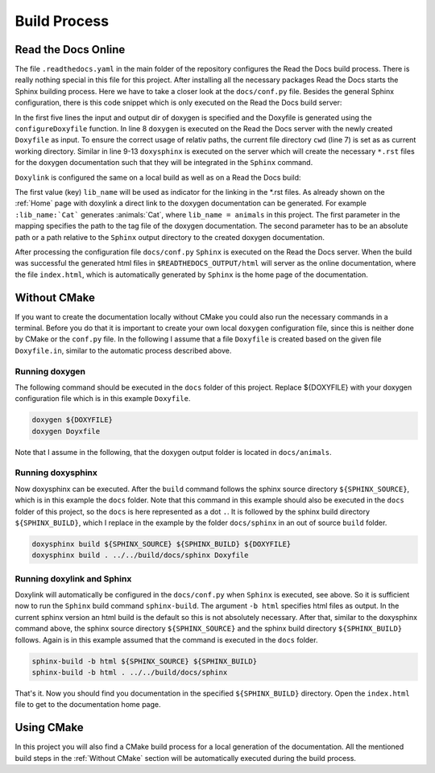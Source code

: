 .. _Build Process:

Build Process
=============

Read the Docs Online 
++++++++++++++++++++

The file ``.readthedocs.yaml`` in the main folder of the repository configures the Read the Docs build process. There is really nothing special in this file for this project. After installing all the necessary packages Read the Docs starts the Sphinx building process. Here we have to take a closer look at the ``docs/conf.py`` file. Besides the general Sphinx configuration, there is this code snippet which is only executed on the Read the Docs build server:

.. code-block:: python
  :linenos:
  :emphasize-lines: 8-13

  read_the_docs_build_folder = Path(os.environ.get("READTHEDOCS_OUTPUT", None))
  input_dir = ".."
  output_dir = get_rtd_output_dir()
  output_dir.mkdir(parents=True, exist_ok=True)
  configureDoxyfile(input_dir, output_dir.absolute().as_posix())
  
  cwd = os.path.dirname(os.path.realpath(__file__))
  subprocess.call(["doxygen", "Doxyfile"], shell=False, cwd=cwd)
  subprocess.call(
      ["doxysphinx", "build", ".", read_the_docs_build_folder / "html", "Doxyfile"],
      shell=False,
      cwd=cwd,
  )

In the first five lines the input and output dir of doxygen is specified and the Doxyfile is generated using the ``configureDoxyfile`` function. In line 8 ``doxygen`` is executed on the Read the Docs server with the newly created ``Doxyfile`` as input. To ensure the correct usage of relativ paths, the current file directory ``cwd`` (line 7) is set as as current working directory. Similar in line 9-13 ``doxysphinx`` is executed on the server which will create the necessary ``*.rst`` files  for the doxygen documentation such that they will be integrated in the ``Sphinx`` command. 

``Doxylink`` is configured the same on a local build as well as on a Read the Docs build:

.. code-block:: python
  :linenos:

  doxylink = {
      lib_name: (
          lib_name + "/html/tagfile.xml", 
          lib_name + "/html"
          )
      }

The first value (key) ``lib_name`` will be used as indicator for the linking in the \*.rst files. As already shown on the :ref:`Home` page with doxylink a direct link to the doxygen documentation can be generated. For example ``:lib_name:`Cat``` generates :animals:`Cat`, where ``lib_name = animals`` in this project. The first parameter in the mapping specifies the path to the tag file of the doxygen documentation. The second parameter has to be an absolute path or a path relative to the ``Sphinx`` output directory to the created doxygen documentation.

After processing the configuration file ``docs/conf.py`` ``Sphinx`` is executed on the Read the Docs server. When the build was successful the generated html files in ``$READTHEDOCS_OUTPUT/html`` will server as the online documentation, where the file ``index.html``, which is automatically generated by ``Sphinx`` is the home page of the documentation.

.. _Without CMake:

Without CMake
+++++++++++++

If you want to create the documentation locally without CMake you could also run the necessary commands in a terminal. Before you do that it is important to create your own local ``doxygen`` configuration file, since this is neither done by CMake or the ``conf.py`` file. In the following I assume that a file ``Doxyfile`` is created based on the given file ``Doxyfile.in``, similar to the automatic process described above.  

Running doxygen
---------------

The following command should be executed in the ``docs`` folder of this project. Replace ${DOXYFILE} with your doxygen configuration file which is in this example ``Doxyfile``.

.. code-block:: bash
  
  doxygen ${DOXYFILE}
  doxygen Doyxfile

Note that I assume in the following, that the doxygen output folder is located in ``docs/animals``.

Running doxysphinx
------------------

Now doxysphinx can be executed. After the ``build`` command follows the sphinx source directory ``${SPHINX_SOURCE}``, which is in this example the ``docs`` folder. Note that this command in this example should also be executed in the ``docs`` folder of this project, so the ``docs`` is here represented as a dot ``.``. It is followed by the sphinx build directory ``${SPHINX_BUILD}``, which I replace in the example by the folder ``docs/sphinx`` in an out of source ``build`` folder.

.. code-block:: bash
  
  doxysphinx build ${SPHINX_SOURCE} ${SPHINX_BUILD} ${DOXYFILE}
  doxysphinx build . ../../build/docs/sphinx Doxyfile


Running doxylink and Sphinx
---------------------------

Doxylink will automatically be configured in the ``docs/conf.py`` when ``Sphinx`` is executed, see above. So it is sufficient now to run the  ``Sphinx`` build command ``sphinx-build``. The argument ``-b html`` specifies html files as output. In the current sphinx version an html build is the default so this is not absolutely necessary. After that, similar to the doxysphinx command above, the sphinx source directory ``${SPHINX_SOURCE}`` and the sphinx build directory ``${SPHINX_BUILD}`` follows. Again is in this example assumed that the command is executed in the ``docs`` folder. 

.. code-block:: bash
  
  sphinx-build -b html ${SPHINX_SOURCE} ${SPHINX_BUILD}
  sphinx-build -b html . ../../build/docs/sphinx

That's it. Now you should find you documentation in the specified ``${SPHINX_BUILD}`` directory. Open the ``index.html`` file to get to the documentation home page.


Using CMake
+++++++++++

In this project you will also find a CMake build process for a local generation of the documentation. All the mentioned build steps in the :ref:`Without CMake` section will be automatically executed during the build process.